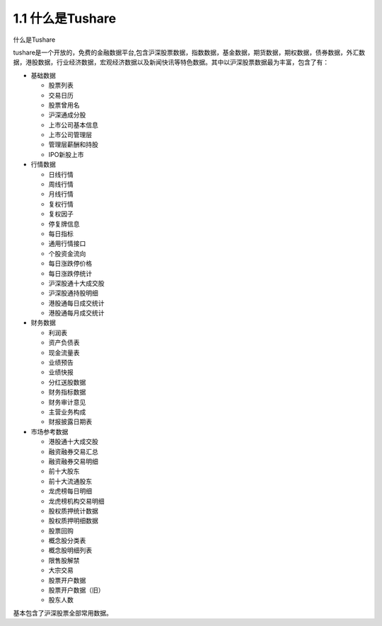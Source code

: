 .. final term documentation master file, created by
   sphinx-quickstart on Wed Jun  3 23:09:49 2020.
   You can adapt this file completely to your liking, but it should at least
   contain the root `toctree` directive.




1.1 什么是Tushare
==================================
什么是Tushare

tushare是一个开放的，免费的金融数据平台,包含沪深股票数据，指数数据，基金数据，期货数据，期权数据，债券数据，外汇数据，港股数据，行业经济数据，宏观经济数据以及新闻快讯等特色数据。其中以沪深股票数据最为丰富，包含了有：

* 基础数据

  * 股票列表
  * 交易日历
  * 股票曾用名
  * 沪深通成分股
  * 上市公司基本信息
  * 上市公司管理层
  * 管理层薪酬和持股
  * IPO新股上市

* 行情数据

  * 日线行情
  * 周线行情
  * 月线行情
  * 复权行情
  * 复权因子
  * 停复牌信息
  * 每日指标
  * 通用行情接口
  * 个股资金流向
  * 每日涨跌停价格
  * 每日涨跌停统计
  * 沪深股通十大成交股
  * 沪深股通持股明细
  * 港股通每日成交统计
  * 港股通每月成交统计
  
* 财务数据

  * 利润表
  * 资产负债表
  * 现金流量表
  * 业绩预告
  * 业绩快报
  * 分红送股数据
  * 财务指标数据
  * 财务审计意见
  * 主营业务构成
  * 财报披露日期表
  
* 市场参考数据

  * 港股通十大成交股
  * 融资融券交易汇总
  * 融资融券交易明细
  * 前十大股东
  * 前十大流通股东
  * 龙虎榜每日明细
  * 龙虎榜机构交易明细
  * 股权质押统计数据
  * 股权质押明细数据
  * 股票回购
  * 概念股分类表
  * 概念股明细列表
  * 限售股解禁
  * 大宗交易
  * 股票开户数据
  * 股票开户数据（旧）
  * 股东人数
  
基本包含了沪深股票全部常用数据。